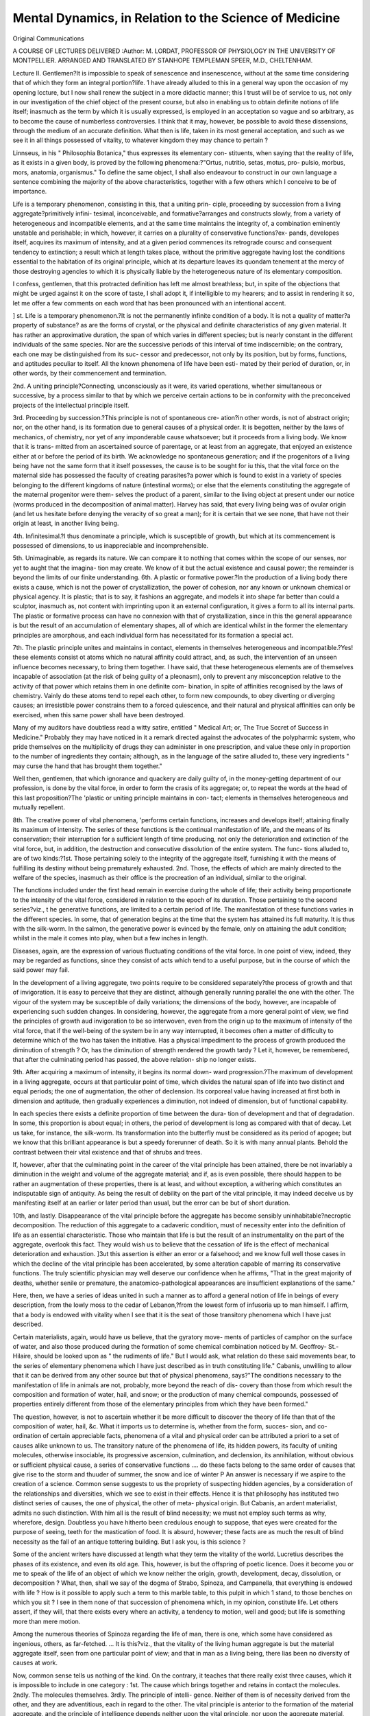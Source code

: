 Mental Dynamics, in Relation to the Science of Medicine
========================================================

Original Communications

A COURSE OF LECTURES DELIVERED 
:Author: M. LORDAT, PROFESSOR OF PHYSIOLOGY
IN THE UNIVERSITY OF MONTPELLIER. ARRANGED AND TRANSLATED BY
STANHOPE TEMPLEMAN SPEER, M.D., CHELTENHAM.

Lecture II.
Gentlemen?It is impossible to speak of senescence and insenescence, without
at the same time considering that of which they form an integral portion?life.
1 have already alluded to this in a general way upon the occasion of my
opening lccture, but I now shall renew the subject in a more didactic manner;
this I trust will be of service to us, not only in our investigation of the
chief object of the present course, but also in enabling us to obtain definite
notions of life itself; inasmuch as the term by which it is usually expressed, is
employed in an acceptation so vague and so arbitrary, as to become the
cause of numberless controversies. I think that it may, however, be possible
to avoid these dissensions, through the medium of an accurate definition.
What then is life, taken in its most general acceptation, and such as we see
it in all things possessed of vitality, to whatever kingdom they may chance to
pertain ?

Linnseus, in his " Philosophia Botanica," thus expresses its elementary con-
stituents, when saying that the reality of life, as it exists in a given body, is
proved by the following phenomena:?"Ortus, nutritio, setas, motus, pro-
pulsio, morbus, mors, anatomia, organismus." To define the same object, I
shall also endeavour to construct in our own language a sentence combining
the majority of the above characteristics, together with a few others which I
conceive to be of importance.

Life is a temporary phenomenon, consisting in this, that a uniting prin-
ciple, proceeding by succession from a living aggregate?primitively infini-
tesimal, inconceivable, and formative?arranges and constructs slowly, from a
variety of heterogeneous and incompatible elements, and at the same time
maintains the integrity of, a combination eminently unstable and perishable;
in which, however, it carries on a plurality of conservative functions?ex-
pands, developes itself, acquires its maximum of intensity, and at a given
period commences its retrograde coursc and consequent tendency to extinction;
a result which at length takes place, without the primitive aggregate having
lost the conditions essential to the habitation of its original principle, which
at its departure leaves its quondam tenement at the mercy of those destroying
agencies to which it is physically liable by the heterogeneous nature of its
elementary composition.

I confess, gentlemen, that this protracted definition has left me almost
breathless; but, in spite of the objections that might be urged against it on
the score of taste, I shall adopt it, if intelligible to my hearers; and to assist
in rendering it so, let me offer a few comments on each word that has been
pronounced with an intentional accent.

] st. Life is a temporary phenomenon.?It is not the permanently infinite
condition of a body. It is not a quality of matter?a property of substance?
as are the forms of crystal, or the physical and definite characteristics of any
given material. It has rather an approximative duration, the span of which
varies in different species; but is nearly constant in the different individuals of
the same species. Nor are the successive periods of this interval of time
indiscernible; on the contrary, each one may be distinguished from its suc-
cessor and predecessor, not only by its position, but by forms, functions, and
aptitudes peculiar to itself. All the known phenomena of life have been esti-
mated by their period of duration, or, in other words, by their commencement
and termination.

2nd. A uniting principle?Connecting, unconsciously as it were, its varied
operations, whether simultaneous or successive, by a process similar to that by
which we perceive certain actions to be in conformity with the preconceived
projects of the intellectual principle itself.

3rd. Proceeding by succession.?This principle is not of spontaneous cre-
ation?in other words, is not of abstract origin; nor, on the other hand, is its
formation due to general causes of a physical order. It is begotten, neither
by the laws of mechanics, of chemistry, nor yet of any imponderable cause
whatsoever; but it proceeds from a living body. We know that it is trans-
mitted from an ascertained source of parentage, or at least from an aggregate,
that enjoyed an existence either at or before the period of its birth. We
acknowledge no spontaneous generation; and if the progenitors of a living
being have not the same form that it itself possesses, the cause is to be sought
for iu this, that the vital force on the maternal side has possessed the faculty
of creating parasites?a power which is found to exist in a variety of species
belonging to the different kingdoms of nature (intestinal worms); or else that
the elements constituting the aggregate of the maternal progenitor were them-
selves the product of a parent, similar to the living object at present under our
notice (worms produced in the decomposition of animal matter). Harvey has
said, that every living being was of ovular origin (and let us hesitate before
denying the veracity of so great a man); for it is certain that we see none,
that have not their origin at least, in another living being.

4th. Infinitesimal.?I thus denominate a principle, which is susceptible of
growth, but which at its commencement is possessed of dimensions, to us
inappreciable and incomprehensible.

5th. Unimaginable, as regards its nature. We can compare it to nothing
that comes within the scope of our senses, nor yet to aught that the imagina-
tion may create. We know of it but the actual existence and causal power;
the remainder is beyond the limits of our finite understanding.
6th. A plastic or formative power.?In the production of a living body
there exists a cause, which is not the power of crystallization, the power of
cohesion, nor any known or unknown chemical or physical agency. It is
plastic; that is to say, it fashions an aggregate, and models it into shape far
better than could a sculptor, inasmuch as, not content with imprinting upon it
an external configuration, it gives a form to all its internal parts. The plastic or
formative process can have no connexion with that of crystallization, since in
this the general appearance is but the result of an accumulation of elementary
shapes, all of which are identical whilst in the former the elementary
principles are amorphous, and each individual form has necessitated for its
formation a special act.

7th. The plastic principle unites and maintains in contact, elements in
themselves heterogeneous and incompatible.?Yes! these elements consist ot
atoms which no natural affinity could attract, and, as such, the intervention of
an unseen influence becomes necessary, to bring them together. I have said,
that these heterogeneous elements are of themselves incapable of association
(at the risk of being guilty of a pleonasm), only to prevent any misconception
relative to the activity of that power which retains them in one definite com-
bination, in spite of affinities recognised by the laws of chemistry. Vainly do
these atoms tend to repel each other, to form new compounds, to obey diverting
or diverging causes; an irresistible power constrains them to a forced
quiescence, and their natural and physical affinities can only be exercised, when
this same power shall have been destroyed.

Many of my auditors have doubtless read a witty satire, entitled " Medical
Art; or, The True Sccret of Success in Medicine." Probably they may have
noticed in it a remark directed against the advocates of the polypharmic system,
who pride themselves on the multiplicity of drugs they can administer in one
prescription, and value these only in proportion to the number of ingredients
they contain; although, as in the language of the satire alluded to, these very
ingredients " may curse the hand that has brought them together."

Well then, gentlemen, that which ignorance and quackery are daily guilty
of, in the money-getting department of our profession, is done by the vital force,
in order to form the crasis of its aggregate; or, to repeat the words at the head
of this last proposition?The 'plastic or uniting principle maintains in con-
tact; elements in themselves heterogeneous and mutually repellent.

8th. The creative power of vital phenomena, 'performs certain functions,
increases and develops itself; attaining finally its maximum of intensity. The
series of these functions is the continual manifestation of life, and the means of
its conservation; their interruption for a sufficient length of time producing,
not only the deterioration and extinction of the vital force, but, in addition,
the destruction and consecutive dissolution of the entire system. The func-
tions alluded to, are of two kinds:?1st. Those pertaining solely to the
integrity of the aggregate itself, furnishing it with the means of fulfilling its
destiny without being prematurely exhausted. 2nd. Those, the effects of
which are mainly directed to the welfare of the species, inasmuch as their office
is the procreation of an individual, similar to the original.

The functions included under the first head remain in exercise during the whole
of life; their activity being proportionate to the intensity of the vital force,
considered in relation to the epoch of its duration. Those pertaining to the
second series?viz., t he generative functions, are limited to a certain period of life.
The manifestation of these functions varies in the different species. In some,
that of generation begins at the time that the system has attained its full
maturity. It is thus with the silk-worm. In the salmon, the generative power
is evinced by the female, only on attaining the adult condition; whilst in the
male it comes into play, when but a few inches in length.

Diseases, again, are the expression of various fluctuating conditions of the
vital force. In one point of view, indeed, they may be regarded as functions,
since they consist of acts which tend to a useful purpose, but in the course of
which the said power may fail.

In the development of a living aggregate, two points require to be considered
separately?the process of growth and that of invigoration. It is easy to
perceive that they are distinct, although generally running parallel the one with
the other. The vigour of the system may be susceptible of daily variations;
the dimensions of the body, however, are incapable of experiencing such sudden
changes. In considering, however, the aggregate from a more general point of
view, we find the principles of growth aud invigoration to be so interwoven,
even from the origin up to the maximum of intensity of the vital force, that if
the well-being of the system be in any way interrupted, it becomes often a matter
of difficulty to determine which of the two has taken the initiative. Has a physical
impediment to the process of growth produced the diminution of strength ?
Or, has the diminution of strength rendered the growth tardy ? Let it, however,
be remembered, that after the culminating period has passed, the above relation-
ship no longer exists.

9th. After acquiring a maximum of intensity, it begins its normal down-
ward progression.?The maximum of development in a living aggregate, occurs
at that particular point of time, which divides the natural span of life into two
distinct and equal periods; the one of augmentation, the other of declension.
Its corporeal value having increased at first both in dimension and aptitude, then
gradually experiences a diminution, not indeed of dimension, but of functional
capability.

In each species there exists a definite proportion of time between the dura-
tion of development and that of degradation. In some, this proportion is about
equal; in others, the period of development is long as compared with that of
decay. Let us take, for instance, the silk-worm. Its transformation into the
butterfly must be considered as its period of apogee; but we know that this
brilliant appearance is but a speedy forerunner of death. So it is with many
annual plants. Behold the contrast between their vital existence and that of
shrubs and trees.

If, however, after that the culminating point in the career of the vital principle
has been attained, there be not invariably a diminution in the weight and
volume of the aggregate material; and if, as is even possible, there should happen
to be rather an augmentation of these properties, there is at least, and without
exception, a withering which constitutes an indisputable sign of antiquity. As
being the result of debility on the part of the vital principle, it may indeed
deceive us by manifesting itself at an earlier or later period than usual, but the
error can be but of short duration.

10th, and lastly. Disappearance of the vital principle before the aggregate
has become sensibly uninhabitable?necroptic decomposition. The reduction
of this aggregate to a cadaveric condition, must of necessity enter into the
definition of life as an essential characteristic. Those who maintain that life
is but the result of an instrumentality on the part of the aggregate, overlook
this fact. They would wish us to believe that the cessation of life is the effect
of mechanical deterioration and exhaustion. ]3ut this assertion is either an
error or a falsehood; and we know full well those cases in which the decline
of the vital principle has been accelerated, by some alteration capable of
marring its conservative functions. The truly scientific physician may well
deserve our confidence when he affirms, "That in the great majority of deaths,
whether senile or premature, the anatomico-pathological appearances are
insufficient explanations of the same."

Here, then, we have a series of ideas united in such a manner as to afford
a general notion of life in beings of every description, from the lowly moss to
the cedar of Lebanon,?from the lowest form of infusoria up to man himself.
I affirm, that a body is endowed with vitality when I see that it is the seat of
those transitory phenomena which I have just described.

Certain materialists, again, would have us believe, that the gyratory move-
ments of particles of camphor on the surface of water, and also those produced
during the formation of some chemical combination noticed by M. Geoffroy-
St.-Hilaire, should be looked upon as " the rudiments of life." But I would
ask, what relation do these said movements bear, to the series of elementary
phenomena which I have just described as in truth constituting life."
Cabanis, unwilling to allow that it can be derived from any other source
but that of physical phenomena, says?"The conditions necessary to the
manifestation of life in animals are not, probably, more beyond the reach of dis-
covery than those from which result the composition and formation of water,
hail, and snow; or the production of many chemical compounds, possessed of
properties entirely different from those of the elementary principles from
which they have been formed."

The question, however, is not to ascertain whether it be more difficult
to discover the theory of life than that of the composition of water, hail,
&c. What it imports us to determine is, whether from the form, succes-
sion, and co-ordination of certain appreciable facts, phenomena of a vital and
physical order can be attributed a priori to a set of causes alike unknown to
us. The transitory nature of the phenomena of life, its hidden powers, its
faculty of uniting molecules, otherwise insociable, its progressive ascension,
culmination, and declension, its annihilation, without obvious or sufficient
physical cause, a series of conservative functions .... do these facts belong
to the same order of causes that give rise to the storm and thuuder of summer,
the snow and ice of winter P An answer is necessary if we aspire to the
creation of a science. Common sense suggests to us the propriety of
suspecting hidden agencies, by a consideration of the relationships and diversities,
which we see to exist in their effects. Hence it is that philosophy has
instituted two distinct series of causes, the one of physical, the other of meta-
physical origin. But Cabanis, an ardent materialist, admits no such distinction.
With him all is the result of blind necessity; we must not employ such terms
as why, wherefore, design. Doubtless you have hitherto been credulous
enough to suppose, that eyes were created for the purpose of seeing, teeth
for the mastication of food. It is absurd, however; these facts are as much
the result of blind necessity as the fall of an antique tottering building. But
I ask you, is this science ?

Some of the ancient writers have discussed at length what they term the
vitality of the world. Lucretius describes the phases of its existence, and
even its old age. This, however, is but the offspring of poetic licence. Does
it become you or me to speak of the life of an object of which we know neither
the origin, growth, development, decay, dissolution, or decomposition ?
What, then, shall we say of the dogma of Strabo, Spinoza, and Campanella,
that everything is endowed with life ? How is it possible to apply such a
term to this marble table, to this pulpit in which 1 stand, to those benches
on which you sit ? I see in them none of that succession of phenomena
which, in my opinion, constitute life. Let others assert, if they will, that
there exists every where an activity, a tendency to motion, well and good;
but life is something more than mere motion.

Among the numerous theories of Spinoza regarding the life of man, there is
one, which some have considered as ingenious, others, as far-fetched. ... It is
this?viz., that the vitality of the living human aggregate is but the material
aggregate itself, seen from one particular point of view; and that in man as a
living being, there lias been no diversity of causes at work.

Now, common sense tells us nothing of the kind. On the contrary, it
teaches that there really exist three causes, which it is impossible to include in
one category : 1st. The cause which brings together and retains in contact the
molecules. 2ndly. The molecules themselves. 3rdly. The principle of intelli-
gence. Neither of them is of necessity derived from the other, and they are
adventitious, each in regard to the other. The vital principle is anterior to
the formation of the material aggregate, and the principle of intelligence
depends neither upon the vital principle, nor upon the aggregate material, since a
child without brain or spinal cord may live for a certain time, though utterly
devoid of the principle of intelligence. A recent corpse can engender neither
this principle nor that of vitality. It becomes, therefore, essential to consider
a diversity of causes separately, and not one self-acting agent, regarded under
as many varied aspects as we may choose. If the assertion of Spinoza be not
a riddle, it is either a mystification or an absurdity.

But I am wrong in thus speaking; it is rather an unintelligible artificial
language, instituted merely to accustom the mind to his fundamental doctrine;
the unity of matter. When we wish to affirm that God is not distinct from
the world, it may reconcile the hearer to so startling an assertion if we first
lead him to regard any substance whatever, as matter, spirit, deity. But
again let me ask, can Science lend herself to so revolting a fiction ?
Enough, then, as regards life in general; but as you have been told pre-
viously, that the form of its duration differs in different species, which it thus
characterizes and specifies, it becomes necessary to take a bird's-eye view of
the circumstances which modify the varied features of this abstract sketch, in
order to apply it to man.

We shall not dwell long upon the early periods of life. Pliny has said,
that man at the moment of birth is the most miserable of all animals; that
which most needs the assistance of his fellows ; and we must allow it. Man
is born with 110 other instinct than that of breathing, crying, and swallowing.
How far removed is he from the foal that runs as soon as born; the chicken,
that seeks its food as soon as it emerges from the shell; or the nest bird,
which, perceiving the approach of its parents, raises its head, extends its neck,
opens its beak, chirps, &e.

We confess, therefore, that at the moment of birth, man, whose uterine
existence constitutes about the hundredth part of his natural life, is, of all
newly-created beings hi the animal kingdom, the least advanced in biologic
development.

Were we to apply to a man at birth, the term elephant, buzzard, goose,
mule, &c., we should certainly pay him a compliment; as, however, after the
lapse of twenty years, its repetition would undoubtedly be received with very
bad grace, it stands to reason, that in the interval he must have indemnified
himself to no small extent. What, then, are the advantages he has acquired ?
Man has undergone a process of development (similar to that of animals)
in proportion to the duration of time peculiar to the life of his species. As
in brutes, so in him; all those functions pertaining to his preservation and
propagation have been active. He has therefore been their equal in this
respect. But what has placed him before and above all, has been the expan-
sion of a hitherto latent principle, constituting in him a being beyond the pale
of all other living objects.

Thus, we find in the life of man two parts which it is impossible to regard in
the same light, but which require to be studied separately and in detail. The
first is that, which emanates from the vital plastic principle, and is similar to
that of all other living beings, and especially of animals. The second is the
intellect itself, the activity of which is only manifest after birth, and cannot
possibly be placed in juxtaposition with the life of these same animals. The
former consists of everything relating to the formation and maintenance of
the material aggregate, or to the furtherance of the species; the latter is the
representation, as it were, of an epic poem, the varied subjects of which are
for the most part independent of any interest in the stage on which they are
represented. And thus the life of man affords us two distinct subjects of
investigation?first, the aggregate and its preservation, which we designate,
the canvas or rough draught of the individual .... and secondly, the series
of scenes represented upon it, which arc the work of the intellectual principle.
It is the comparison of these two objects which at present occupies our atten-
tion. Let us therefore first examine the proceedings of the formative or
plastic process. To this I shall apply the term zoonomic life, or that which is
conformable to the laws of the vital constitution of animals; reserving the
term, intellectual life, to that portion of human existence controlled solely by
the principle of intelligence itself.

Let it not however be supposed, that all the functions essential to the pre-
servation of the individual and his species, are uninflnenced by this latter
principle. I am well aware, that in man, when instinct is limited, the more
important functions of relation require the co-operation of the intelligence.
I do not, however hesitate, to include under the head of zoonomic life, in
man,-every function analogous to what takes place in certain animals living in
a state of nature. But I must be permitted also to comprehend under the
head of intellectual existence, those additional functions of which animals
arc incapable.

This distinction having been made, it becomes essential to compare the
intensity and progression of these two forms of elementary life. I must, how-
ever, explain the meaning I would here attach to the two words, intensity
and progression,?I have previously had occasion to institute a comparison
between the vital force and the intellectual principle, in relation to their
individual aptitudes; such comparison then has been qualitative.

But these two principles may be compared in a mathematical point of view;
in relation, for example, to the amount of activity, and to the rapidity of
successive acts, &c.; constituting their quantitative value.

Now the points of comparison which I purpose to institute, between the
zoonomic life and that of the intelligence in man, while seeking to ascertain
whether they alike undergo such changes as youth, culmination, senescence ;
belong to this latter category?i. <?., they are quantitative. I include them in
the terms intensity and progression. The former expresses the amount of
functional activity, regularity, tenacity, and endurance. The latter constitutes
the order of succession in which augmentations and diminutions of the vital
force take place.

Having advanced thus far, let us inquire as to what are the most certain
facts connected with the intensity and progression of these two divisions of
human life. We may commence with that which I have styled the Zoonomic.
1st. The Yital Principle, possessed of so little tenacity, so little power of
endurance, as to be annihilated with the greatest facility, possesses, never-
theless, a prodigious activity. In the space of nine months, or less than the
hundredth part of a natural life, it has succeeded in forming a perfect system,
the further increase of which takes place more slowlv after this period.
2nd. The development of the aggregate, both in dimensions and in aptitude,
continues up to about the middle period of life?that is, to forty or forty-five
years. It may take place at one time in height, at another in consistence, at
another in weight, but always in vigour. Formerly it was supposed that a
real vital increase took place up to this period; it was, however, but a con-
jecture. Now, however, and since the laborious investigations of De Parcieux
on the mortality of the human race at different periods of existence, it has been
shown by Barthez, that towards the middle period of the normal duration of
life, there is in reality a true increase of vital capacity and aptitude, evinced by
its augmented powers of endurance and tenacity.

3rd. After this epoch there ensues a declension, the course of which is
analogous to the previous progressive ascension. It has been remarked that
there not unfrequently occur irregularities, which mar the otherwise continuous
course of progression and retrogression.

4th. Cases of longevity usually present an equality in this particular; if
retrogression be slow, progression has been so likewise.

5th. True senile death, consists in a simple extinction of life without disease;
such as that of Fontanelle, who merely felt, when at his last gasp, the difficulty
of continuing to exist. This termination, however, is rare; more generally it
is accelerated in a greater, or less degree by some disease, which, however
trifling, proves sufficient to occasion a premature and hurried retrogression.
6th. At any period during the course of life, its phenomena may be suppressed,
whether by some violent disorganization of the system, by the suspension of
one of those functions denominated vital by Galen, or by an accidental
encounter with certain destructive influences, as of poisons, or of deleterious
miasmata, &c. This sudden termination of existence is too common to need
particular notice.

7th. One thing, however, I must press upon your attention, which is, that at
any period of its course the vital principle may undergo a fatal retrocession,
tending, indeed, to abridge the natural duration of life, but not to be regarded
or confounded with violent or sudden death. The system at the time may be
in full vigour; but from some' constitutional peculiarity, or from the super-
vention of some malady, a premature retrogression of the vital powers takes
place and proceeds with more or less rapidity. The ordinary functions become
feeble, imperfect, at length cease, and the vital force itself is prostrated and
finally extinguished.

This irrevocable declension on the part of the vital principle may always be
looked upon as an old age more or less accelerated, whether it occur by anti-
cipation, or at the legitimate epoch. Thus the majority of acute and chronic
diseases terminating fatally, but lasting a considerable time without rendering
the vital organs utterly inadequate to perform their necessary functions, are
cases of accelerated senescence.

As most of these facts may be considered as quantitative comparisons, it is
not very difficult to express them somewhat geometrically, by lines and figures.
You are aware that algebraic and chemical truths have been thus usefully
demonstrated. Let nie, therefore, employ the same means, to fix in your
memory the physiological truths which I wish to establish.
The figures 1 propose to employ, are imaginary solids. I show you, however,
merely their outline.

The temporary duration of life may be represented by the figure of a spindle,
one point of which stands for the first moment of existence; its gradual expan-
sion corresponding to the periods that succeed, up to the full development and
culminating point of the vital force: while the gradual tapering of the spindle,
from its centre to the opposite extremity, represents truthfully the different
phases of old age, and its termination in a point, similar to that which served
to mark its commencement. A

To render this simile more exact, it is better not to employ the
mathematical spindle, thus? composed of two pyramids united at
their respective bases, the out-line of which would represent a
rhomb.

In such a figure the culminating period would be indicated by a mere line.
But this same period is not thus indivisible; it is, on the contrary, of some
duration, and may leave us for some time uncertain as to whether the vital prin-
ciple is approaching or departing from its meridian. To imitate this uncertainty
in a figurative point of view, it were preferable to employ the outline of an a.
ordinary spindle, made so that sections of the central part shall afl'ord a num- / \
ber of circles, scarcely larger the one than the other. This figure, then, [ |
bear in mind, not only affords a type of the duration and progressive \
tendency of life in a zoonomic point of view, but accurately corresponds \ J
iu its central part, to that somewhat uncertain period at which culmination
takes place.

Another remarkable circumstance connected with this phase of existence
might be graphically represented. I allude to the variations which take place
in the vigour of the creative powers, without altering the general form of the
collective phenomenon. At all ages diseases may occur, and during their
manifestation there is not unfrequently a diminution in the intensity of the
vital principle; but when such diseases have terminated, then follows a period
of convalescence, and often, of increased health and vigour. As a rule, however,
these alternations have but little effect on the general course of existence; the
retardations which it may experience in youth, do not prevent an onward pro-
gression up to a stated period, while the reinforcements it may perchance
receive during its declension are insufficient to obviate the tendency to final
extinction.

The expression of the above fact may be figuratively represented by the
varied ornaments carved a upon a spindle by means of a turning lathe.
However profusely de- / S corated, you may always recognise the two
extremities and the cen- j S tral expansion, and if the plan of such a
body be represented on Cl ,-S) paper, the outline will be more or less scol-
loped; but the general ?? form of the polygon will always be that of a
curvilinear rhomb; thus, V

With regard to the premature senescence mentioned by Galen, no-
thing can be more easy than to represent it. Draw a diangle, thus?
which in its general outline, A B C D, shall represent the normal
zoonomic life, and note especially the period of culmination, B D.
Erom the point A, draw two curved lines up to the point at which
the vital principle begins to decline, B D, and continue them up to
the point C, representing the period of extinction. In the area of
the polygon draw lines indicating the moment at which the vital principle
deviated from its natural course, and unite them at the points E E.
Below the line whiclx represents the culminating period B D, you perceive
parallel lines G II I K indicating the individual culmination of premature
senescence in different instances. Under this head you may reckon those who
have died before the age of forty, not from any violent cause, but from some
disease which the vital principle has been unable to overcome. Such were the
learned Pic de la Mirandole, to whom a passionate love of study proved fatal;
the gentle Raphael, whose devotion to ttle art of painting shortened his exist-
ence; the wise and precocious Yauvenargues, prematurely hurried to the
grave at the age of thirty-two; and the delightful Mozart, whose untimely end
at the early age of thirty-six might have been easily predicted.

The transverse lines above that of the normal culminating period, will call to
mind those men, who, having attained this period, arrived at the close of their
existence in a disproportionately short space of time; in other words, the
second half of their vital career underwent curtailment. Such were Bacon,
Descartes, Racine, Barthez, De Candolle, and many others, whose primitive
constitution promised an equal duration of existence on either side of the
culminating point, but of which the declining period was unexpectedly
shortened. Here, then, we have three forms of which the zoonomic life is
susceptible; one representing its natural course; the second, the variations
which man often undergoes in regard to health, and in which certain compen-
sations take place, permitting the individual (in spite of suffering and danger)
to arrive at the natural term of life; and the third, in which the early period
of life follows a natural course up to a certain epoch, while
the remainder undergoes a declension so rapid and sudden,
as to bring its terminal point on a level with the normal period
of culmination. The first of these figures being that of
an ordinary spindle; the second, that of a carved or scolloped
spindle; the third, that of a spindle with a head; thus?
I purpose now, to submit the intellectual career of man to a similar geometric
configuration, in order to ascertain what may be the outline of such an.
imaginary solid, as compared with those which I have just described.

In doing this, I shall confine myself to the same points which have been
considered in relation to animal existence, namely, the intensity of action
and its progressive career. I embrace the entire range of the intellectual
principle, just as in the case of the vital force, including the respective attri-
butes of both, and shall proceed to institute a comparison between them. I
may eventually be obliged to request you to omit one of the intellectual
functions, the operations of which take place frequently with the co-operation
of the vital principle: I allude to the memory. During the past year I insisted
strongly on the part which the vital force performs in the exercise of this
faculty. You will remember how I showed that imperfections occurring in the
operations of the memory, by no means imply an enfeebled condition of the
intellect.

Previous to examining the career of the intellectual principle after the
culminating period of the vital force, it may be useful to compare the relation-
ship which exists between the two, during the first half of existence.
1. The first point to be noticed, is the fact that the initiatory date of
intellectual capacity is not the same as that of the vital principle. This last
commences its operations immediately after conception, without losing any
time; every minute is registered, inasmuch as if the birth be premature; the
foetus gives well-marked indication of how much was wanting to complete the
full term.

It is not thus, however, with the principle of intelligence. Its activity
would appear to commence but at the moment of birth. Not that there is any
reason to believe that the formation of the human dynamism has been instituted
at two distinct periods. The formative or vital principle, together with that
of the intellect, must have started into being, simultaneously; but while the
former has at once entered upon a career of activity, the latter has remained in
abeyance, until the period at which the aggregate should manifest itself to the
external world. We might be led to imagine that the intellectual principle
remains latent and inactive, simply from not being liable to the impression of
objects, capable of eliciting sensations and affording it an opportunity for the
formation of ideas. Experience, however, proves that this is not the case;
and that by a primordial disposition, the principle of intelligence remains as it
were in seclusion, until the natural term of utero-gestation be accomplished.
Should an unforeseen accident induce the premature expulsion of a viable
infant, such precocious birth will profit the intellectual principle but little.
The child exists much as it has already done during the seven or eight previous
months in its mother's womb, unconscious of the external world, except as
regards the air it breathes?lulled into a species of continued sleep?generally
motionless, or moving its limbs merely by instinct. In the Gazette Medicate
de Paris, there appeared lately an account of an infant that for the space of
six weeks led an intra-uterine mode of existence, while in its swaddling-clothes
and cradle. The dawn of the intellectual principle becoming manifest only at
the period when natural delivery should have taken place.

In reducing, then, the modus operandi of the human intellectual principle
to a figurative representation, it should be borne in mind, that it is not con-
temporaneous with that of the vital force, and that its activity begins at a later
period; while its original cause has nevertheless remained in abeyance from the
first.

2. It is no easy point to determine the moment at which intellectual
activity commences. Its date of birth would appear to be simultaneous with
the conversion of sensations into ideas, or with the first evidences of co-ordina-
tion and combination in such ideas. Even in a practical point of view, it is
impossible to point out the first act of the will, and consequently the first con-
sciousness of intellectual motive, inasmuch as the effects of instinct are for a
long time confounded with those of reason. What a contrast, then, between
the primary acts of the intelligence and those of the vital principle; the
former, as it were, ignorant at birth, feels its own way slowly and uncertainly.
The latter requires no such apprenticeship; its first efforts are masterpieces.
3. The intellectual principle having once conceived an idea and exercised the
power of thought, becomes gradually stronger and stronger. Thus the vital
principle and that of the intellect mutually strengthen one another?as Lucre-
tius says?

"... Ubi robustis adolevit viribus actas
Consilium quoque majus, et auctior est animi vis."
" Age, in strengthening the limbs, ripens the intellect, and augments the
vigour of the mind." But Lucretius here tells us only half the truth, and he
has good reason for concealing the remainder. He leaves us to imagine that
the two principles increase in like proportion, and this is not the case. Tor it
so happens, that in conformity with certain primitive peculiarities, and accord-
ing to different circumstances, the mode of progression varies in different
individuals. If there be some in whom the two divisions of the human
dynamism are alike perfect, there are far more, in whom one or other principle
dominates and flourishes at the expense of its coadjutor.
